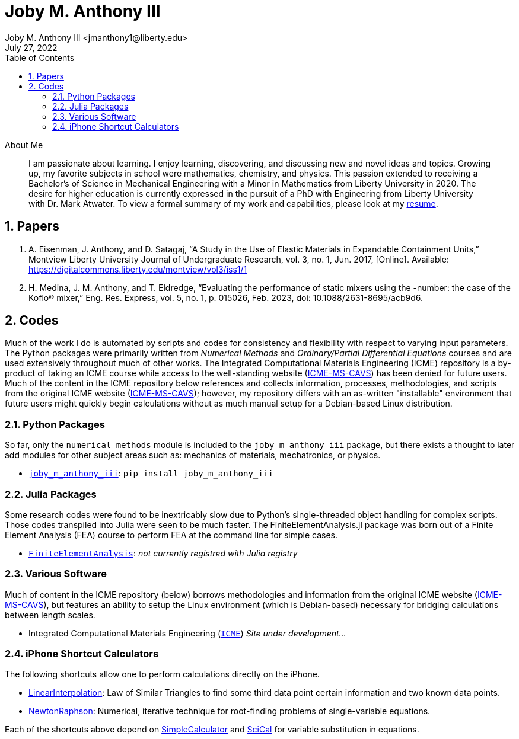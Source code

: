 // document metadata
= Joby M. Anthony III
Joby M. Anthony III <jmanthony1@liberty.edu>
:affiliation: PhD Student
:document_version: 1.0
:revdate: July 27, 2022
:description: Website host of digital resume and course projects.
// :keywords: resume, projects, codes
:imagesdir: {docdir}/README
// :bibtex-file: README.bib
:toc: auto
:xrefstyle: short
:sectnums: |,all|
:chapter-refsig: Chap.
:section-refsig: Sec.
:stem: latexmath
:eqnums: AMS
// :stylesdir: {docdir}
// :stylesheet: asme.css
// :noheader:
// :nofooter:
// :docinfodir: {docdir}
// :docinfo: private
:front-matter: any
:!last-update-label:

// example variable
// :fn-1: footnote:[]

// Python modules
// <%!
//   from engineering_notation import EngNumber as engr
//   import numpy as np
//   from pint import UnitRegistry as ureg
// %>
// end document metadata





// begin document
[abstract]
.About Me
I am passionate about learning.
I enjoy learning, discovering, and discussing new and novel ideas and topics.
Growing up, my favorite subjects in school were mathematics, chemistry, and physics.
This passion extended to receiving a Bachelor's of Science in Mechanical Engineering with a Minor in Mathematics from Liberty University in 2020.
The desire for higher education is currently expressed in the pursuit of a PhD with Engineering from Liberty University with Dr. Mark Atwater.
To view a formal summary of my work and capabilities, please look at my link:Documents/Joby_M_Anthony_III.pdf[resume].
// *Keywords:* _{keywords}_



[#sec-papers, {counter:secs}]
== Papers
:!subs:
:!figs:
:!tabs:

. A. Eisenman, J. Anthony, and D. Satagaj, “A Study in the Use of Elastic Materials in Expandable Containment Units,” Montview Liberty University Journal of Undergraduate Research, vol. 3, no. 1, Jun. 2017, [Online]. Available: https://digitalcommons.liberty.edu/montview/vol3/iss1/1
. H. Medina, J. M. Anthony, and T. Eldredge, “Evaluating the performance of static mixers using the -number: the case of the Koflo® mixer,” Eng. Res. Express, vol. 5, no. 1, p. 015026, Feb. 2023, doi: 10.1088/2631-8695/acb9d6.



[#sec-codes, {counter:secs}]
== Codes
:!subs:
:!figs:
:!tabs:

Much of the work I do is automated by scripts and codes for consistency and flexibility with respect to varying input parameters.
The Python packages were primarily written from _Numerical Methods_ and _Ordinary/Partial Differential Equations_ courses and are used extensively throughout much of other works.
The Integrated Computational Materials Engineering (ICME) repository is a by-product of taking an ICME course while access to the well-standing website (link:https://icme.hpc.msstate.edu/mediawiki/index.php.1.html[ICME-MS-CAVS]) has been denied for future users.
Much of the content in the ICME repository below references and collects information, processes, methodologies, and scripts from the original ICME website (link:https://icme.hpc.msstate.edu/mediawiki/index.php.1.html[ICME-MS-CAVS]); however, my repository differs with an as-written "installable" environment that future users might quickly begin calculations without as much manual setup for a Debian-based Linux distribution.


[#sec-python, {counter:subs}]
=== Python Packages
So far, only the `numerical_methods` module is included to the `joby_m_anthony_iii` package, but there exists a thought to later add modules for other subject areas such as: mechanics of materials, mechatronics, or physics.

* link:https://jmanthony3.github.io/joby_m_anthony_iii/[`joby_m_anthony_iii`]: `pip install joby_m_anthony_iii`


[#sec-julia, {counter:subs}]
=== Julia Packages
Some research codes were found to be inextricably slow due to Python's single-threaded object handling for complex scripts.
Those codes transpiled into Julia were seen to be much faster.
The FiniteElementAnalysis.jl package was born out of a Finite Element Analysis (FEA) course to perform FEA at the command line for simple cases.

* link:https://jmanthony3.github.io/FiniteElementAnalysis.jl/dev/#Index[`FiniteElementAnalysis`]: _not currently registred with Julia registry_


[#sec-software, {counter:subs}]
=== Various Software
Much of content in the ICME repository (below) borrows methodologies and information from the original ICME website (link:https://icme.hpc.msstate.edu/mediawiki/index.php.1.html[ICME-MS-CAVS]), but features an ability to setup the Linux environment (which is Debian-based) necessary for bridging calculations between length scales.

* Integrated Computational Materials Engineering (link:https://jmanthony3.github.io/ICME/[`ICME`]) _Site under development..._


[#sec-iphone_shortcuts, {counter:subs}]
=== iPhone Shortcut Calculators
The following shortcuts allow one to perform calculations directly on the iPhone.

* link:https://www.icloud.com/shortcuts/cb347f070cca4c57b34cc04d12459312[LinearInterpolation]: Law of Similar Triangles to find some third data point certain information and two known data points.
* link:https://www.icloud.com/shortcuts/438fc8e2e2ae4c37b3e2164491243ebb[NewtonRaphson]: Numerical, iterative technique for root-finding problems of single-variable equations.

Each of the shortcuts above depend on link:https://www.icloud.com/shortcuts/4009902408694f098318e814cf797826[SimpleCalculator] and link:https://www.icloud.com/shortcuts/a0cf04611dc74faea74a700687af3ecd[SciCal] for variable substitution in equations.



// [appendix#sec-appendix-Figures]
// == Figures



// [bibliography]
// == References
// bibliography::[]
// end document





// that's all folks